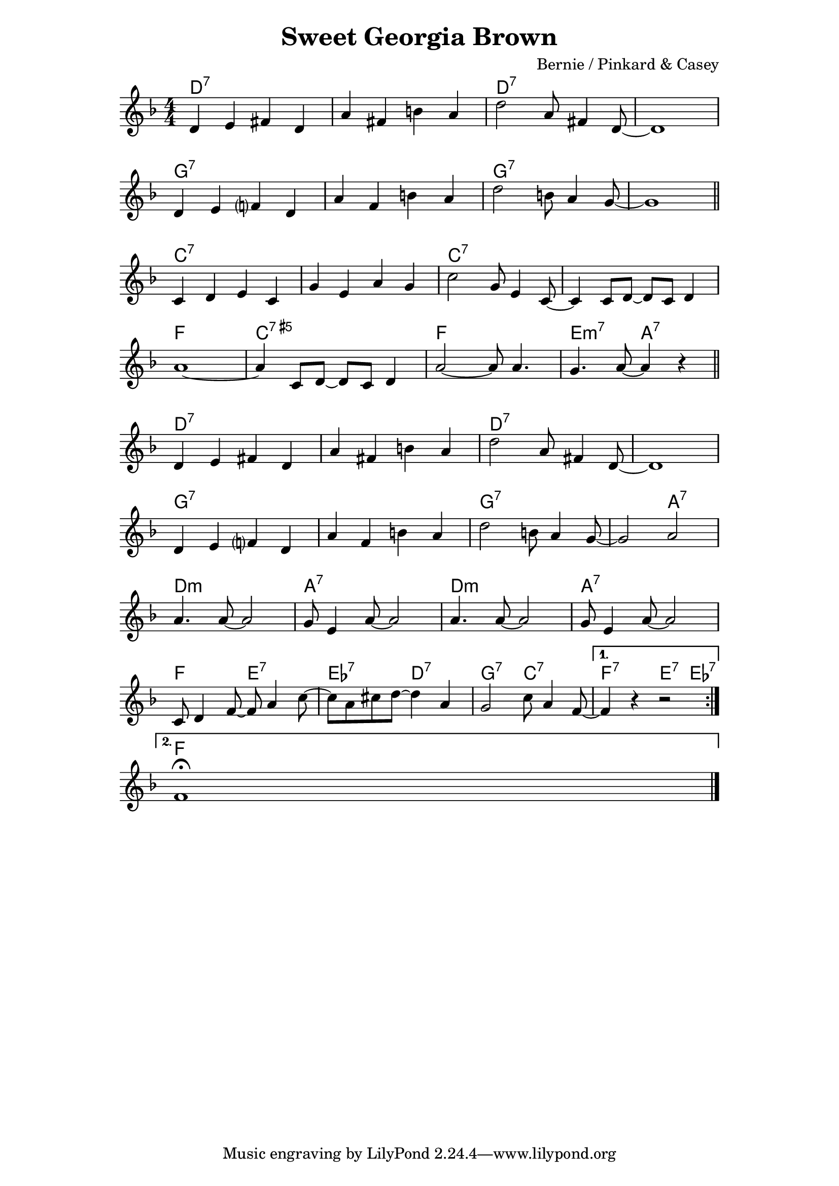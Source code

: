 \version "2.18.2"


\header {
  title = "Sweet Georgia Brown"
  composer = "Bernie / Pinkard & Casey"
}


melody = \relative c' {

  \repeat volta 2 {

    d4 e fis  d | a' fis b a | d2 a8 fis4 d8~ | d1 | \break
    d4 e f?   d | a' f   b a | d2 b8 a4   g8~ | g1 \bar "||" \break

    c,4  d e c | g' e a g            | c2 g8 e4 c8~ | c4 c8 d8~ d8 c8 d4 | \break
    a'1~       | a4 c,8 d8~ d8 c8 d4 | a'2~ a8 a4.  | g a8~ a4 r4        \bar "||" \break

    d,4 e fis  d | a' fis b a | d2 a8 fis4 d8~ | d1    | \break
    d4 e f?    d | a' f   b a | d2 b8 a4   g8~ | g2 a2 | \break
    a4. a8~ a2  | g8 e4 a8~ a2 | a4. a8~ a2  | g8 e4 a8~ a2 | \break
    c,8 d4 f8~ f a4 c8~ | c8 a cis d~ d4 a4 | g2 c8 a4 f8~ |

  }

  \alternative {

    { f4 r r2 | \break }
    { f1\fermata \bar "|." }

  }

}


harmony = \chordmode {

  d1*2:7~ | d:7 |
  g:7~    | g:7 |

  c:7~  | c:7   |
  f1    | c:aug7 | f e2:m7 | a:7  |

  d1*2:7~ | d:7         |
  g:7~    | g2*3:7 a2:7 |
  d1:m   | a:7       | d:m     | a:7      |
  f2 e:7 | ees:7 d:7 | g:7 c:7 | f:7 e4:7 ees:7 |

  f1

}


bass = \relative c, {

  %b8 b b b b b b fis' cis b b fis' cis b b cis
  %gis fis gis gis gis b gis fis e e e( e') e e e e

}


\score {
  <<
    \new ChordNames {
      \set ChordNames.midiInstrument = "drawbar organ"
      \harmony
    }
    \new Staff {
      \set Staff.midiInstrument = "alto sax"
      \clef treble
      \key f \major
      \time 4/4
      \melody
    }
  >>
  \layout {
    \context {
      \Score
      \omit BarNumber
    }
    \context {
      \Staff
      \override TimeSignature.style = #'numbered
    }
  }
  \midi {
    \tempo 4 = 175
  }
}

\paper {
  indent = 0
  line-width = 150
}
